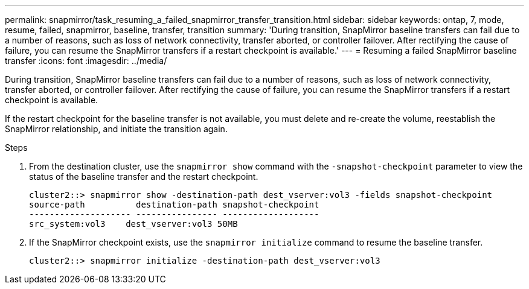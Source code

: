 ---
permalink: snapmirror/task_resuming_a_failed_snapmirror_transfer_transition.html
sidebar: sidebar
keywords: ontap, 7, mode, resume, failed, snapmirror, baseline, transfer, transition
summary: 'During transition, SnapMirror baseline transfers can fail due to a number of reasons, such as loss of network connectivity, transfer aborted, or controller failover. After rectifying the cause of failure, you can resume the SnapMirror transfers if a restart checkpoint is available.'
---
= Resuming a failed SnapMirror baseline transfer
:icons: font
:imagesdir: ../media/

[.lead]
During transition, SnapMirror baseline transfers can fail due to a number of reasons, such as loss of network connectivity, transfer aborted, or controller failover. After rectifying the cause of failure, you can resume the SnapMirror transfers if a restart checkpoint is available.

If the restart checkpoint for the baseline transfer is not available, you must delete and re-create the volume, reestablish the SnapMirror relationship, and initiate the transition again.

.Steps
. From the destination cluster, use the `snapmirror show` command with the `-snapshot-checkpoint` parameter to view the status of the baseline transfer and the restart checkpoint.
+
----
cluster2::> snapmirror show -destination-path dest_vserver:vol3 -fields snapshot-checkpoint
source-path          destination-path snapshot-checkpoint
-------------------- ---------------- -------------------
src_system:vol3    dest_vserver:vol3 50MB
----

. If the SnapMirror checkpoint exists, use the `snapmirror initialize` command to resume the baseline transfer.
+
----
cluster2::> snapmirror initialize -destination-path dest_vserver:vol3
----
